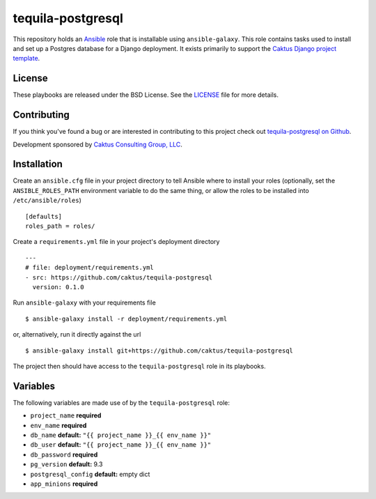 tequila-postgresql
==================

This repository holds an `Ansible <http://www.ansible.com/home>`_ role
that is installable using ``ansible-galaxy``.  This role contains
tasks used to install and set up a Postgres database for a Django
deployment.  It exists primarily to support the `Caktus Django project
template <https://github.com/caktus/django-project-template>`_.


License
-------

These playbooks are released under the BSD License.  See the `LICENSE
<https://github.com/caktus/tequila-postgresql/blob/master/LICENSE>`_
file for more details.


Contributing
------------

If you think you've found a bug or are interested in contributing to
this project check out `tequila-postgresql on Github
<https://github.com/caktus/tequila-postgresql>`_.

Development sponsored by `Caktus Consulting Group, LLC
<http://www.caktusgroup.com/services>`_.


Installation
------------

Create an ``ansible.cfg`` file in your project directory to tell
Ansible where to install your roles (optionally, set the
``ANSIBLE_ROLES_PATH`` environment variable to do the same thing, or
allow the roles to be installed into ``/etc/ansible/roles``) ::

    [defaults]
    roles_path = roles/

Create a ``requirements.yml`` file in your project's deployment
directory ::

    ---
    # file: deployment/requirements.yml
    - src: https://github.com/caktus/tequila-postgresql
      version: 0.1.0

Run ``ansible-galaxy`` with your requirements file ::

    $ ansible-galaxy install -r deployment/requirements.yml

or, alternatively, run it directly against the url ::

    $ ansible-galaxy install git+https://github.com/caktus/tequila-postgresql

The project then should have access to the ``tequila-postgresql`` role in
its playbooks.


Variables
---------

The following variables are made use of by the ``tequila-postgresql``
role:

- ``project_name`` **required**
- ``env_name`` **required**
- ``db_name`` **default:** ``"{{ project_name }}_{{ env_name }}"``
- ``db_user`` **default:** ``"{{ project_name }}_{{ env_name }}"``
- ``db_password`` **required**
- ``pg_version`` **default:** 9.3
- ``postgresql_config`` **default:** empty dict
- ``app_minions`` **required**
